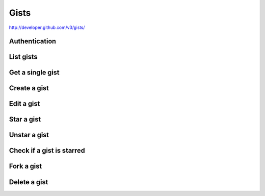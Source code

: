 Gists
-----

`http://developer.github.com/v3/gists/ <http://developer.github.com/v3/gists/>`_


Authentication
~~~~~~~~~~~~~~

List gists
~~~~~~~~~~

Get a single gist
~~~~~~~~~~~~~~~~~

Create a gist
~~~~~~~~~~~~~

Edit a gist
~~~~~~~~~~~

Star a gist
~~~~~~~~~~~

Unstar a gist
~~~~~~~~~~~~~

Check if a gist is starred
~~~~~~~~~~~~~~~~~~~~~~~~~~

Fork a gist
~~~~~~~~~~~

Delete a gist
~~~~~~~~~~~~~
